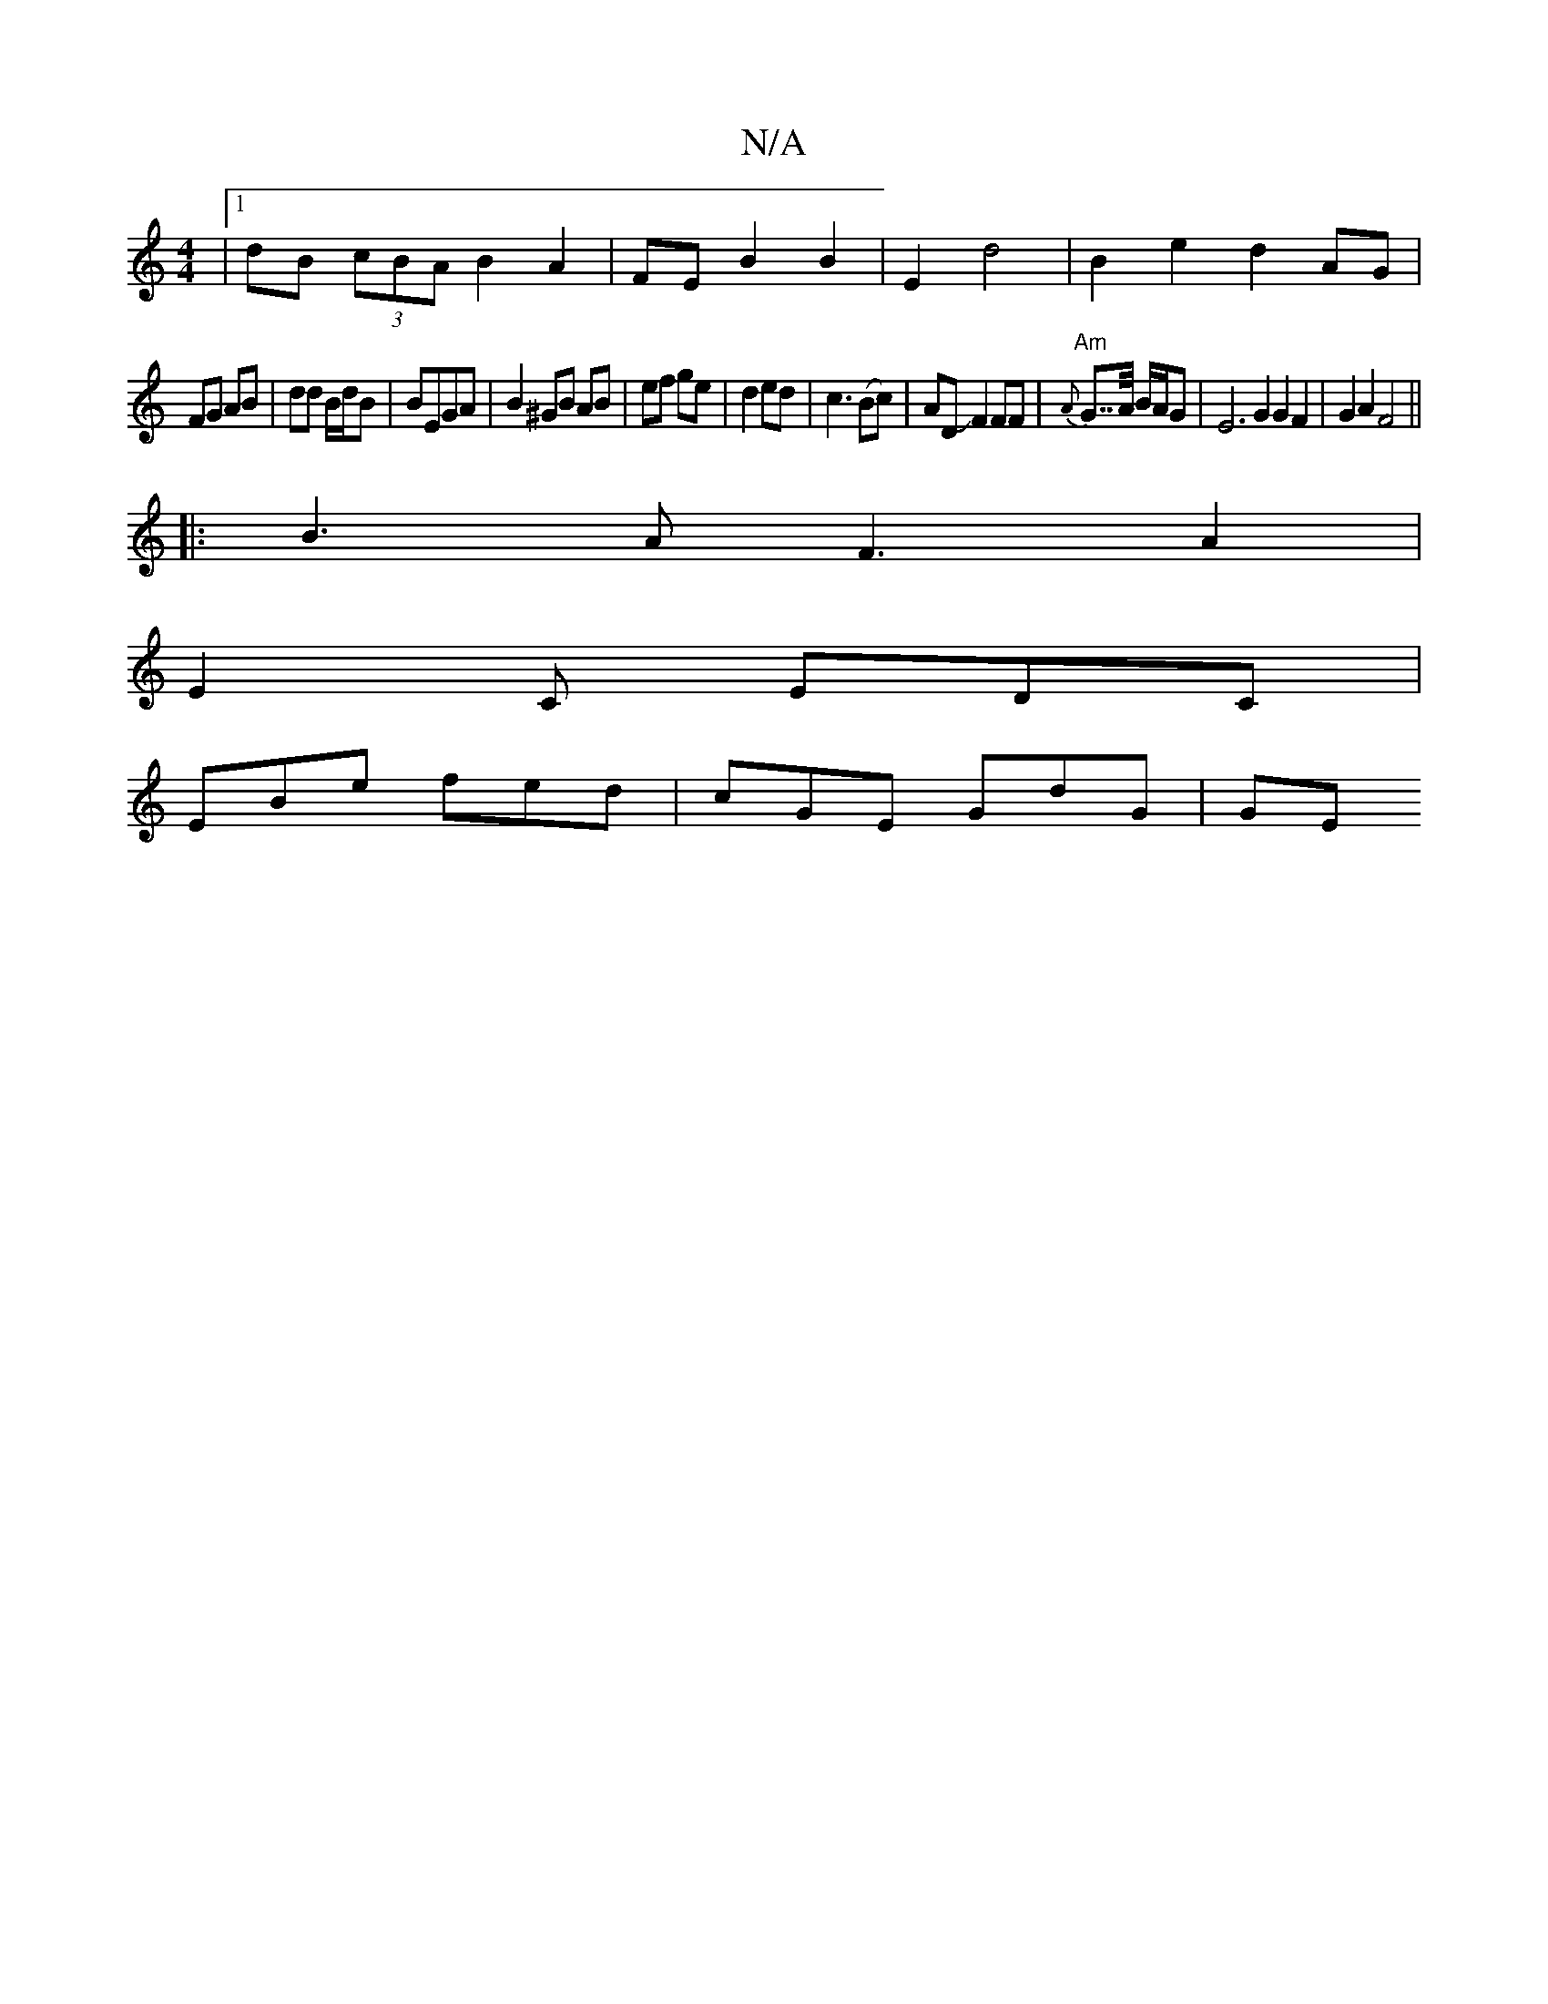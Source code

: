 X:1
T:N/A
M:4/4
R:N/A
K:Cmajor
|[1 dB (3cBA B2 A2 | FE B2 B2 |E2 d4 | B2 e2 d2 AG |
FG AB | dd B/d/B| BEGA |B2 ^GB AB|ef ge|d2 ed|c3(Bc)|ADJF2FF | "Am"{A}G>>A B/2A/2G/24 | E6 G2G2F2|G2A2F4||
|:B3A F3 A2|
E2C EDC|
EBe fed|cGE GdG|GE